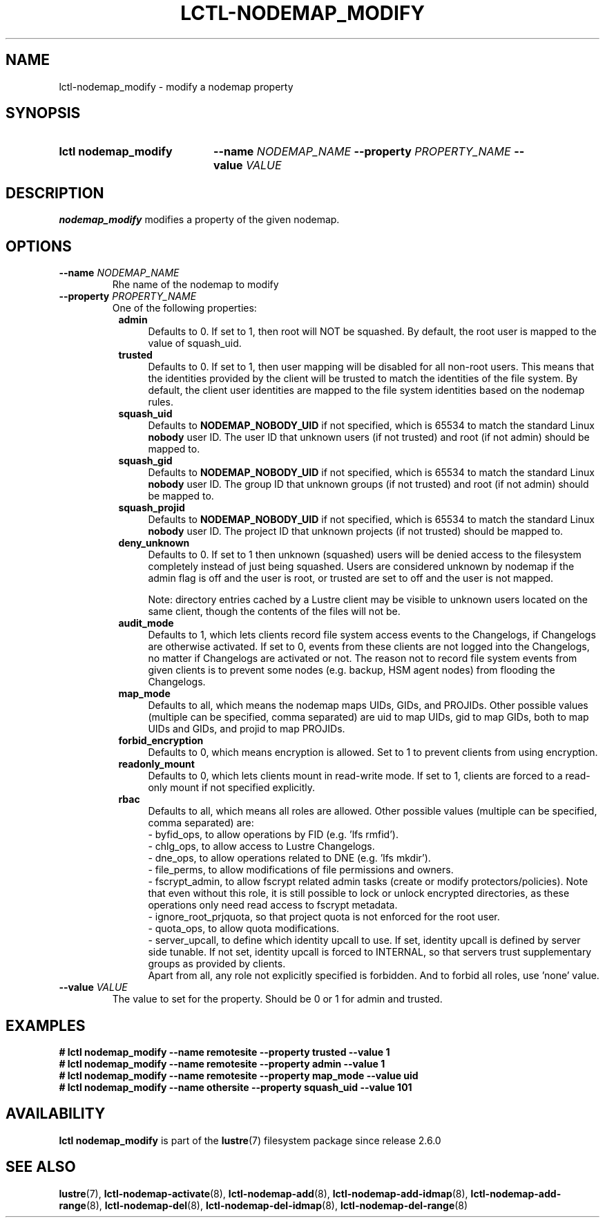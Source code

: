 .TH LCTL-NODEMAP_MODIFY 8 2024-08-14 Lustre "Lustre Configuration Utilities"
.SH NAME
lctl-nodemap_modify \- modify a nodemap property
.SH SYNOPSIS
.SY "lctl nodemap_modify"
.BI --name " NODEMAP_NAME"
.BI --property " PROPERTY_NAME"
.BI --value " VALUE"
.YS
.SH DESCRIPTION
.B nodemap_modify
modifies a property of the given nodemap.
.SH OPTIONS
.TP
.BI --name " NODEMAP_NAME"
Rhe name of the nodemap to modify
.TP
.BI --property " PROPERTY_NAME"
One of the following properties:
.RS 8
.TP 4
.B admin
Defaults to 0. If set to 1, then root will NOT be squashed. By default,
the root user is mapped to the value of squash_uid.
.TP
.B trusted
Defaults to 0. If set to 1, then user mapping will be disabled for all
non-root users. This means that the identities provided by the client will be
trusted to match the identities of the file system. By default, the client user
identities are mapped to the file system identities based on the nodemap rules.
.TP
.B squash_uid
Defaults to
.B NODEMAP_NOBODY_UID
if not specified, which is 65534 to match the standard Linux
.B nobody
user ID.
The user ID that unknown users (if not trusted)
and root (if not admin) should be mapped to.
.TP
.B squash_gid
Defaults to
.B NODEMAP_NOBODY_UID
if not specified, which is 65534 to match the standard Linux
.B nobody
user ID.
The group ID that unknown groups (if not trusted)
and root (if not admin) should be mapped to.
.TP
.B squash_projid
Defaults to
.B NODEMAP_NOBODY_UID
if not specified, which is 65534 to match the standard Linux
.B nobody
user ID.
The project ID that unknown projects (if not trusted) should be mapped to.
.TP
.B deny_unknown
Defaults to 0. If set to 1 then unknown (squashed) users will be denied
access to the filesystem completely instead of just being squashed. Users are
considered unknown by nodemap if the admin flag is off and the user is root, or
trusted are set to off and the user is not mapped.
.IP
Note: directory entries cached by a Lustre client may be visible to unknown
users located on the same client, though the contents of the files will not be.
.TP
.B audit_mode
Defaults to 1, which lets clients record file system access events to the
Changelogs, if Changelogs are otherwise activated. If set to 0, events from
these clients are not logged into the Changelogs, no matter if Changelogs are
activated or not.
The reason not to record file system events from given clients is to prevent
some nodes (e.g. backup, HSM agent nodes) from flooding the Changelogs.
.TP
.B map_mode
Defaults to all, which means the nodemap maps UIDs, GIDs, and PROJIDs.
Other possible values (multiple can be specified, comma separated) are uid to
map UIDs, gid to map GIDs, both to map UIDs and GIDs, and projid to map PROJIDs.
.TP
.B forbid_encryption
Defaults to 0, which means encryption is allowed.
Set to 1 to prevent clients from using encryption.
.TP
.B readonly_mount
Defaults to 0, which lets clients mount in read-write mode. If set to 1,
clients are forced to a read-only mount if not specified explicitly.
.TP
.B rbac
Defaults to all, which means all roles are allowed. Other possible values
(multiple can be specified, comma separated) are:
.EX
- byfid_ops, to allow operations by FID (e.g. 'lfs rmfid').
- chlg_ops, to allow access to Lustre Changelogs.
- dne_ops, to allow operations related to DNE (e.g. 'lfs mkdir').
- file_perms, to allow modifications of file permissions and owners.
.EE
- fscrypt_admin, to allow fscrypt related admin tasks
(create or modify protectors/policies). Note that even without this role,
it is still possible to lock or unlock encrypted directories,
as these operations only need read access to fscrypt metadata.
.br
- ignore_root_prjquota, so that project quota is not enforced for the root user.
.br
- quota_ops, to allow quota modifications.
.br
- server_upcall, to define which identity upcall to use. If set, identity upcall
is defined by server side tunable. If not set, identity upcall is forced to
INTERNAL, so that servers trust supplementary groups as provided by clients.
.br
Apart from all, any role not explicitly specified is forbidden.
And to forbid all roles, use 'none' value.
.RE
.TP
.BI --value " VALUE"
The value to set for the property. Should be 0 or 1 for admin and trusted.
.SH EXAMPLES
.EX
.B # lctl nodemap_modify --name remotesite --property trusted --value 1
.B # lctl nodemap_modify --name remotesite --property admin --value 1
.B # lctl nodemap_modify --name remotesite --property map_mode --value uid
.B # lctl nodemap_modify --name othersite --property squash_uid --value 101
.EE
.SH AVAILABILITY
.B lctl nodemap_modify
is part of the
.BR lustre (7)
filesystem package since release 2.6.0
.\" Added in commit v2_5_56_0-13-g4642f30970
.SH SEE ALSO
.BR lustre (7),
.BR lctl-nodemap-activate (8),
.BR lctl-nodemap-add (8),
.BR lctl-nodemap-add-idmap (8),
.BR lctl-nodemap-add-range (8),
.BR lctl-nodemap-del (8),
.BR lctl-nodemap-del-idmap (8),
.BR lctl-nodemap-del-range (8)
